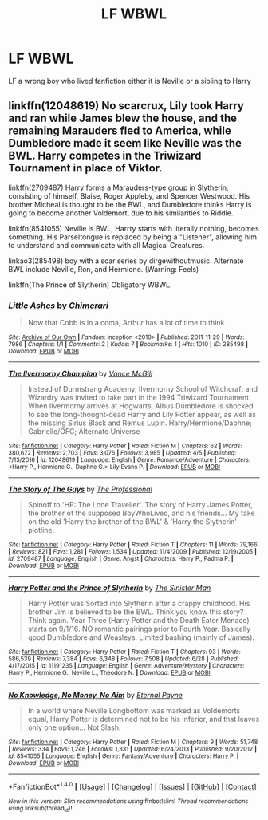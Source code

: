 #+TITLE: LF WBWL

* LF WBWL
:PROPERTIES:
:Author: kamacho2000
:Score: 0
:DateUnix: 1499772662.0
:DateShort: 2017-Jul-11
:FlairText: Request
:END:
LF a wrong boy who lived fanfiction either it is Neville or a sibling to Harry


** linkffn(12048619) No scarcrux, Lily took Harry and ran while James blew the house, and the remaining Marauders fled to America, while Dumbledore made it seem like Neville was the BWL. Harry competes in the Triwizard Tournament in place of Viktor.

linkffn(2709487) Harry forms a Marauders-type group in Slytherin, consisting of himself, Blaise, Roger Appleby, and Spencer Westwood. His brother Micheal is thought to be the BWL, and Dumbledore thinks Harry is going to become another Voldemort, due to his similarities to Riddle.

linkffn(8541055) Neville is BWL, Harrty starts with literally nothing, becomes something. His Parseltongue is replaced by being a "Listener", allowing him to understand and communicate with all Magical Creatures.

linkao3(285498) boy with a scar series by dirgewithoutmusic. Alternate BWL include Neville, Ron, and Hermione. (Warning: Feels)

linkffn(The Prince of Slytherin) Obligatory WBWL.
:PROPERTIES:
:Author: Jahoan
:Score: 1
:DateUnix: 1499823215.0
:DateShort: 2017-Jul-12
:END:

*** [[http://archiveofourown.org/works/285498][*/Little Ashes/*]] by [[http://www.archiveofourown.org/users/Chimerari/pseuds/Chimerari][/Chimerari/]]

#+begin_quote
  Now that Cobb is in a coma, Arthur has a lot of time to think
#+end_quote

^{/Site/: [[http://www.archiveofourown.org/][Archive of Our Own]] *|* /Fandom/: Inception <2010> *|* /Published/: 2011-11-29 *|* /Words/: 7986 *|* /Chapters/: 1/1 *|* /Comments/: 2 *|* /Kudos/: 7 *|* /Bookmarks/: 1 *|* /Hits/: 1010 *|* /ID/: 285498 *|* /Download/: [[http://archiveofourown.org/downloads/Ch/Chimerari/285498/Little%20Ashes.epub?updated_at=1387419115][EPUB]] or [[http://archiveofourown.org/downloads/Ch/Chimerari/285498/Little%20Ashes.mobi?updated_at=1387419115][MOBI]]}

--------------

[[http://www.fanfiction.net/s/12048619/1/][*/The Ilvermorny Champion/*]] by [[https://www.fanfiction.net/u/670787/Vance-McGill][/Vance McGill/]]

#+begin_quote
  Instead of Durmstrang Academy, Ilvermorny School of Witchcraft and Wizardry was invited to take part in the 1994 Triwizard Tournament. When Ilvermorny arrives at Hogwarts, Albus Dumbledore is shocked to see the long-thought-dead Harry and Lily Potter appear, as well as the missing Sirius Black and Remus Lupin. Harry/Hermione/Daphne; Gabrielle/OFC; Alternate Universe
#+end_quote

^{/Site/: [[http://www.fanfiction.net/][fanfiction.net]] *|* /Category/: Harry Potter *|* /Rated/: Fiction M *|* /Chapters/: 62 *|* /Words/: 380,672 *|* /Reviews/: 2,703 *|* /Favs/: 3,076 *|* /Follows/: 3,985 *|* /Updated/: 4/5 *|* /Published/: 7/13/2016 *|* /id/: 12048619 *|* /Language/: English *|* /Genre/: Romance/Adventure *|* /Characters/: <Harry P., Hermione G., Daphne G.> Lily Evans P. *|* /Download/: [[http://www.ff2ebook.com/old/ffn-bot/index.php?id=12048619&source=ff&filetype=epub][EPUB]] or [[http://www.ff2ebook.com/old/ffn-bot/index.php?id=12048619&source=ff&filetype=mobi][MOBI]]}

--------------

[[http://www.fanfiction.net/s/2709487/1/][*/The Story of The Guys/*]] by [[https://www.fanfiction.net/u/933691/The-Professional][/The Professional/]]

#+begin_quote
  Spinoff to 'HP: The Lone Traveller'. The story of Harry James Potter, the brother of the supposed BoyWhoLived, and his friends... My take on the old 'Harry the brother of the BWL' & 'Harry the Slytherin' plotline.
#+end_quote

^{/Site/: [[http://www.fanfiction.net/][fanfiction.net]] *|* /Category/: Harry Potter *|* /Rated/: Fiction T *|* /Chapters/: 11 *|* /Words/: 79,166 *|* /Reviews/: 821 *|* /Favs/: 1,281 *|* /Follows/: 1,534 *|* /Updated/: 11/4/2009 *|* /Published/: 12/19/2005 *|* /id/: 2709487 *|* /Language/: English *|* /Genre/: Angst *|* /Characters/: Harry P., Padma P. *|* /Download/: [[http://www.ff2ebook.com/old/ffn-bot/index.php?id=2709487&source=ff&filetype=epub][EPUB]] or [[http://www.ff2ebook.com/old/ffn-bot/index.php?id=2709487&source=ff&filetype=mobi][MOBI]]}

--------------

[[http://www.fanfiction.net/s/11191235/1/][*/Harry Potter and the Prince of Slytherin/*]] by [[https://www.fanfiction.net/u/4788805/The-Sinister-Man][/The Sinister Man/]]

#+begin_quote
  Harry Potter was Sorted into Slytherin after a crappy childhood. His brother Jim is believed to be the BWL. Think you know this story? Think again. Year Three (Harry Potter and the Death Eater Menace) starts on 9/1/16. NO romantic pairings prior to Fourth Year. Basically good Dumbledore and Weasleys. Limited bashing (mainly of James).
#+end_quote

^{/Site/: [[http://www.fanfiction.net/][fanfiction.net]] *|* /Category/: Harry Potter *|* /Rated/: Fiction T *|* /Chapters/: 93 *|* /Words/: 586,539 *|* /Reviews/: 7,384 *|* /Favs/: 6,348 *|* /Follows/: 7,508 *|* /Updated/: 6/28 *|* /Published/: 4/17/2015 *|* /id/: 11191235 *|* /Language/: English *|* /Genre/: Adventure/Mystery *|* /Characters/: Harry P., Hermione G., Neville L., Theodore N. *|* /Download/: [[http://www.ff2ebook.com/old/ffn-bot/index.php?id=11191235&source=ff&filetype=epub][EPUB]] or [[http://www.ff2ebook.com/old/ffn-bot/index.php?id=11191235&source=ff&filetype=mobi][MOBI]]}

--------------

[[http://www.fanfiction.net/s/8541055/1/][*/No Knowledge, No Money, No Aim/*]] by [[https://www.fanfiction.net/u/4263085/Eternal-Payne][/Eternal Payne/]]

#+begin_quote
  In a world where Neville Longbottom was marked as Voldemorts equal, Harry Potter is determined not to be his Inferior, and that leaves only one option... Not Slash.
#+end_quote

^{/Site/: [[http://www.fanfiction.net/][fanfiction.net]] *|* /Category/: Harry Potter *|* /Rated/: Fiction M *|* /Chapters/: 9 *|* /Words/: 51,748 *|* /Reviews/: 334 *|* /Favs/: 1,246 *|* /Follows/: 1,331 *|* /Updated/: 6/24/2013 *|* /Published/: 9/20/2012 *|* /id/: 8541055 *|* /Language/: English *|* /Genre/: Fantasy/Adventure *|* /Characters/: Harry P. *|* /Download/: [[http://www.ff2ebook.com/old/ffn-bot/index.php?id=8541055&source=ff&filetype=epub][EPUB]] or [[http://www.ff2ebook.com/old/ffn-bot/index.php?id=8541055&source=ff&filetype=mobi][MOBI]]}

--------------

*FanfictionBot*^{1.4.0} *|* [[[https://github.com/tusing/reddit-ffn-bot/wiki/Usage][Usage]]] | [[[https://github.com/tusing/reddit-ffn-bot/wiki/Changelog][Changelog]]] | [[[https://github.com/tusing/reddit-ffn-bot/issues/][Issues]]] | [[[https://github.com/tusing/reddit-ffn-bot/][GitHub]]] | [[[https://www.reddit.com/message/compose?to=tusing][Contact]]]

^{/New in this version: Slim recommendations using/ ffnbot!slim! /Thread recommendations using/ linksub(thread_id)!}
:PROPERTIES:
:Author: FanfictionBot
:Score: 1
:DateUnix: 1499823242.0
:DateShort: 2017-Jul-12
:END:
